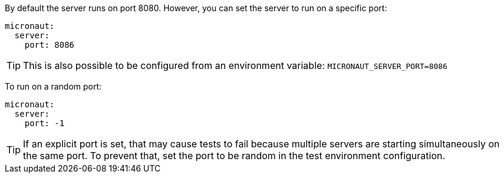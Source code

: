 By default the server runs on port 8080. However, you can set the server to run on a specific port:

[source, yaml]
----
micronaut:
  server:
    port: 8086
----

TIP: This is also possible to be configured from an environment variable: `MICRONAUT_SERVER_PORT=8086`

To run on a random port:

[source, yaml]
----
micronaut:
  server:
    port: -1
----

TIP: If an explicit port is set, that may cause tests to fail because multiple servers are starting simultaneously on the same port. To prevent that, set the port to be random in the test environment configuration.
